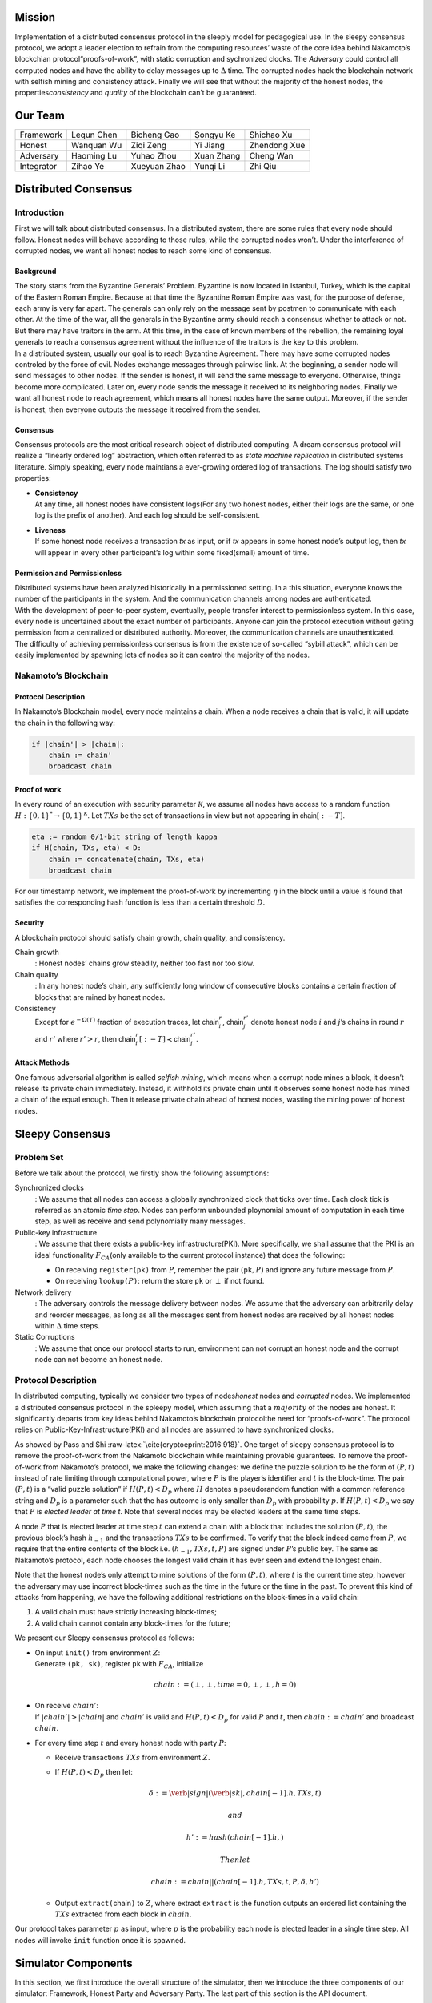 Mission
=======

Implementation of a distributed consensus protocol in the sleeply model
for pedagogical use. In the sleepy consensus protocol, we adopt a leader
election to refrain from the computing resources’ waste of the core idea
behind Nakamoto’s blockchian protocol“proofs-of-work”, with static
corruption and sychronized clocks. The *Adversary* could control all
corrputed nodes and have the ability to delay messages up to
:math:`\Delta` time. The corrupted nodes hack the blockchain network
with selfish mining and consistency attack. Finally we will see that
without the majority of the honest nodes, the properties\ *consistency*
and *quality* of the blockchain can’t be guaranteed.

Our Team
========

+--------------+--------------+----------------+--------------+----------------+
| Framework    | Lequn Chen   | Bicheng Gao    | Songyu Ke    | Shichao Xu     |
+--------------+--------------+----------------+--------------+----------------+
| Honest       | Wanquan Wu   | Ziqi Zeng      | Yi Jiang     | Zhendong Xue   |
+--------------+--------------+----------------+--------------+----------------+
| Adversary    | Haoming Lu   | Yuhao Zhou     | Xuan Zhang   | Cheng Wan      |
+--------------+--------------+----------------+--------------+----------------+
| Integrator   | Zihao Ye     | Xueyuan Zhao   | Yunqi Li     | Zhi Qiu        |
+--------------+--------------+----------------+--------------+----------------+

Distributed Consensus
=====================

Introduction
------------

First we will talk about distributed consensus. In a distributed system,
there are some rules that every node should follow. Honest nodes will
behave according to those rules, while the corrupted nodes won’t. Under
the interference of corrupted nodes, we want all honest nodes to reach
some kind of consensus.

Background
~~~~~~~~~~

| The story starts from the Byzantine Generals’ Problem. Byzantine is
  now located in Istanbul, Turkey, which is the capital of the Eastern
  Roman Empire. Because at that time the Byzantine Roman Empire was
  vast, for the purpose of defense, each army is very far apart. The
  generals can only rely on the message sent by postmen to communicate
  with each other. At the time of the war, all the generals in the
  Byzantine army should reach a consensus whether to attack or not. But
  there may have traitors in the arm. At this time, in the case of known
  members of the rebellion, the remaining loyal generals to reach a
  consensus agreement without the influence of the traitors is the key
  to this problem.
| In a distributed system, usually our goal is to reach Byzantine
  Agreement. There may have some corrupted nodes controled by the force
  of evil. Nodes exchange messages through pairwise link. At the
  beginning, a sender node will send messages to other nodes. If the
  sender is honest, it will send the same message to everyone.
  Otherwise, things become more complicated. Later on, every node sends
  the message it received to its neighboring nodes. Finally we want all
  honest node to reach agreement, which means all honest nodes have the
  same output. Moreover, if the sender is honest, then everyone outputs
  the message it received from the sender.

Consensus
~~~~~~~~~

Consensus protocols are the most critical research object of distributed
computing. A dream consensus protocol will realize a “linearly ordered
log” abstraction, which often referred to as *state machine replication*
in distributed systems literature. Simply speaking, every node maintians
a ever-growing ordered log of transactions. The log should satisfy two
properties:

-  | **Consistency**
   | At any time, all honest nodes have consistent logs(For any two
     honest nodes, either their logs are the same, or one log is the
     prefix of another). And each log should be self-consistent.

-  | **Liveness**
   | If some honest node receives a transaction *tx* as input, or if
     *tx* appears in some honest node’s output log, then *tx* will
     appear in every other participant’s log within some fixed(small)
     amount of time.

Permission and Permissionless
~~~~~~~~~~~~~~~~~~~~~~~~~~~~~

| Distributed systems have been analyzed historically in a permissioned
  setting. In a this situation, everyone knows the number of the
  participants in the system. And the communication channels among nodes
  are authenticated.
| With the development of peer-to-peer system, eventually, people
  transfer interest to permissionless system. In this case, every node
  is uncertained about the exact number of participants. Anyone can join
  the protocol execution without geting permission from a centralized or
  distributed authority. Moreover, the communication channels are
  unauthenticated.
| The difficulty of achieving permissionless consensus is from the
  existence of so-called “sybill attack”, which can be easily
  implemented by spawning lots of nodes so it can control the majority
  of the nodes.

Nakamoto’s Blockchain
---------------------

Protocol Description
~~~~~~~~~~~~~~~~~~~~

In Nakamoto’s Blockchain model, every node maintains a
:math:`\mathsf{chain}`. When a node receives a :math:`\mathsf{chain}`
that is valid, it will update the chain in the following way:

.. code-block:: none

    if |chain'| > |chain|:
        chain := chain'
        broadcast chain


Proof of work
~~~~~~~~~~~~~

In every round of an execution with security parameter
:math:`\mathcal{K}`, we assume all nodes have access to a random
function :math:`H:\{0 , 1\} ^* \rightarrow \{0, 1\}^\mathcal{K}`. Let
:math:`TXs` be the set of transactions in view but not appearing in
:math:`\mathsf{chain}[:-T]`.

.. code-block:: none

    eta := random 0/1-bit string of length kappa
    if H(chain, TXs, eta) < D:
        chain := concatenate(chain, TXs, eta)
        broadcast chain

For our timestamp network, we implement the proof-of-work by
incrementing :math:`\eta` in the block until a value is found that
satisfies the corresponding hash function is less than a certain
threshold :math:`D`.

Security
~~~~~~~~

A blockchain protocol should satisfy chain growth, chain quality, and
consistency.

Chain growth
    : Honest nodes’ chains grow steadily, neither too fast nor too slow.

Chain quality
    : In any honest node’s chain, any sufficiently long window of
    consecutive blocks contains a certain fraction of blocks that are
    mined by honest nodes.

Consistency
    Except for :math:`e^{-\Omega(T)}` fraction of execution traces, let
    :math:`\mathsf{chain}_i^r`, :math:`\mathsf{chain}_j^{r'}` denote
    honest node :math:`i` and :math:`j`\ ’s chains in round :math:`r`
    and :math:`r'` where :math:`r'>r`, then
    :math:`\mathsf{chain}_i^r[:-T] \prec \mathsf{chain}_j^{r'}`.

Attack Methods
~~~~~~~~~~~~~~

One famous adversarial algorithm is called *selfish mining*, which means
when a corrupt node mines a block, it doesn’t release its private chain
immediately. Instead, it withhold its private chain until it observes
some honest node has mined a chain of the equal enough. Then it release
private chain ahead of honest nodes, wasting the mining power of honest
nodes.

Sleepy Consensus
================

Problem Set
-----------

Before we talk about the protocol, we firstly show the following
assumptions:

Synchronized clocks
    : We assume that all nodes can access a globally synchronized clock
    that ticks over time. Each clock tick is referred as an atomic *time
    step*. Nodes can perform unbounded ploynomial amount of computation
    in each time step, as well as receive and send polynomially many
    messages.

Public-key infrastructure
    : We assume that there exists a public-key infrastructure(PKI). More
    specifically, we shall assume that the PKI is an ideal functionality
    :math:`F_{CA}`\ (only available to the current protocol instance)
    that does the following:

    -  On receiving ``register(pk)`` from :math:`P`, remember the pair
       :math:`(`\ ``pk``\ :math:`, P)` and ignore any future message
       from :math:`P`.

    -  On receiving ``lookup(``\ :math:`P`\ ``)``: return the store
       ``pk`` or :math:`\perp` if not found.

Network delivery
    : The adversary controls the message delivery between nodes. We
    assume that the adversary can arbitrarily delay and reorder
    messages, as long as all the messages sent from honest nodes are
    received by all honest nodes within :math:`\Delta` time steps.

Static Corruptions
    : We assume that once our protocol starts to run, environment can
    not corrupt an honest node and the corrupt node can not become an
    honest node.

Protocol Description
--------------------

In distributed computing, typically we consider two types of
nodes\ *honest* nodes and *corrupted* nodes. We implemented a
distributed consensus protocol in the spleepy model, which assuming that
a :math:`majority` of the nodes are honest. It significantly departs
from key ideas behind Nakamoto’s blockchain protocolthe need for
“proofs-of-work”. The protocol relies on Public-Key-Infrastructure(PKI)
and all nodes are assumed to have synchronized clocks.

As showed by Pass and Shi :raw-latex:`\cite{cryptoeprint:2016:918}`. One
target of sleepy consensus protocol is to remove the proof-of-work from
the Nakamoto blockchain while maintaining provable guarantees. To remove
the proof-of-work from Nakamoto’s protocol, we make the following
changes: we define the puzzle solution to be the form of :math:`(P, t)`
instead of rate limiting through computational power, where :math:`P` is
the player’s identifier and :math:`t` is the block-time. The pair
:math:`(P, t)` is a “valid puzzle solution” if :math:`H(P,t) < D_p`
where :math:`H` denotes a pseudorandom function with a common reference
string and :math:`D_p` is a parameter such that the has outcome is only
smaller than :math:`D_p` with probability :math:`p`. If
:math:`H(P,t) < D_p` we say that :math:`P` is *elected leader at time
t*. Note that several nodes may be elected leaders at the same time
steps.

A node :math:`P` that is elected leader at time step :math:`t` can
extend a chain with a block that includes the solution :math:`(P, t)`,
the previous block’s hash :math:`h_{-1}` and the transactions
:math:`TXs` to be confirmed. To verify that the block indeed came from
:math:`P`, we require that the entire contents of the block i.e.
:math:`(h_{-1}, TXs, t, P)` are signed under :math:`P`\ ’s public key.
The same as Nakamoto’s protocol, each node chooses the longest valid
chain it has ever seen and extend the longest chain.

Note that the honest node’s only attempt to mine solutions of the form
:math:`(P, t)`, where :math:`t` is the current time step, however the
adversary may use incorrect block-times such as the time in the future
or the time in the past. To prevent this kind of attacks from happening,
we have the following additional restrictions on the block-times in a
valid chain:

#. A valid chain must have strictly increasing block-times;

#. A valid chain cannot contain any block-times for the future;

We present our Sleepy consensus protocol as follows:

-  | On input ``init()`` from environment :math:`Z`:
   | Generate ``(pk, sk)``, register ``pk`` with :math:`F_{CA}`,
     initialize

     .. math:: chain := (\perp,\perp,time=0,\perp,\perp,h=0)

-  | On receive :math:`chain'`:
   | If :math:`|chain'| > |chain|` and :math:`chain'` is valid and
     :math:`H(P,t) < D_p` for valid :math:`P` and :math:`t`, then
     :math:`chain := chain'` and broadcast :math:`chain`.

-  For every time step :math:`t` and every honest node with party
   :math:`P`:

   -  Receive transactions :math:`TXs` from environment :math:`Z`.

   -  If :math:`H(P, t) < D_p` then let:

      .. math:: \delta := \verb|sign|(\verb|sk|, chain[-1].h, TXs, t)

       and

      .. math:: h' := hash(chain[-1].h,)

       Then let

      .. math:: chain := chain || (chain[-1].h, TXs, t, P, \delta, h')

   -  Output ``extract(``\ chain\ ``)`` to :math:`Z`, where extract
      ``extract`` is the function outputs an ordered list containing the
      :math:`TXs` extracted from each block in :math:`chain`.

Our protocol takes parameter :math:`p` as input, where :math:`p` is the
probability each node is elected leader in a single time step. All nodes
will invoke ``init`` function once it is spawned.

Simulator Components
====================

In this section, we first introduce the overall structure of the
simulator, then we introduce the three components of our simulator:
Framework, Honest Party and Adversary Party. The last part of this
section is the API document.

Structure
---------

Framework
---------

Honest Party
------------

Adversary Party
---------------

API document
------------

Experiment Results
==================

TBD
---
